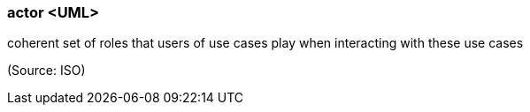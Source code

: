 === actor <UML>

coherent set of roles that users of use cases play when interacting with these use cases

(Source: ISO)

